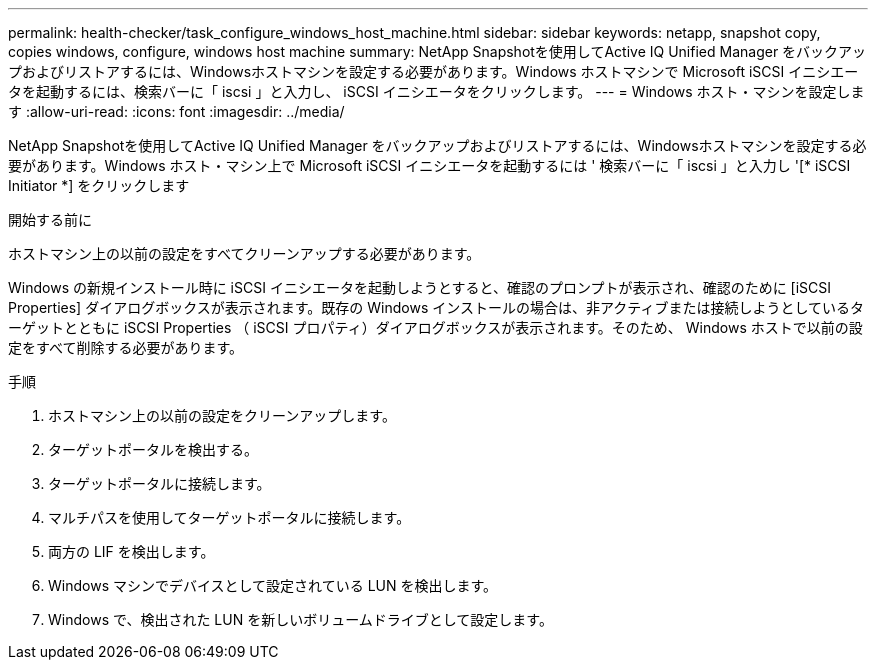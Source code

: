---
permalink: health-checker/task_configure_windows_host_machine.html 
sidebar: sidebar 
keywords: netapp, snapshot copy, copies windows, configure, windows host machine 
summary: NetApp Snapshotを使用してActive IQ Unified Manager をバックアップおよびリストアするには、Windowsホストマシンを設定する必要があります。Windows ホストマシンで Microsoft iSCSI イニシエータを起動するには、検索バーに「 iscsi 」と入力し、 iSCSI イニシエータをクリックします。 
---
= Windows ホスト・マシンを設定します
:allow-uri-read: 
:icons: font
:imagesdir: ../media/


[role="lead"]
NetApp Snapshotを使用してActive IQ Unified Manager をバックアップおよびリストアするには、Windowsホストマシンを設定する必要があります。Windows ホスト・マシン上で Microsoft iSCSI イニシエータを起動するには ' 検索バーに「 iscsi 」と入力し '[* iSCSI Initiator *] をクリックします

.開始する前に
ホストマシン上の以前の設定をすべてクリーンアップする必要があります。

Windows の新規インストール時に iSCSI イニシエータを起動しようとすると、確認のプロンプトが表示され、確認のために [iSCSI Properties] ダイアログボックスが表示されます。既存の Windows インストールの場合は、非アクティブまたは接続しようとしているターゲットとともに iSCSI Properties （ iSCSI プロパティ）ダイアログボックスが表示されます。そのため、 Windows ホストで以前の設定をすべて削除する必要があります。

.手順
. ホストマシン上の以前の設定をクリーンアップします。
. ターゲットポータルを検出する。
. ターゲットポータルに接続します。
. マルチパスを使用してターゲットポータルに接続します。
. 両方の LIF を検出します。
. Windows マシンでデバイスとして設定されている LUN を検出します。
. Windows で、検出された LUN を新しいボリュームドライブとして設定します。

